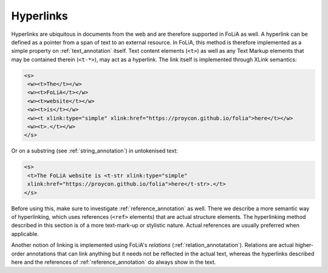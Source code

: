 .. _hyperlinks:

Hyperlinks
====================================================

Hyperlinks are ubiquitous in documents from the web and are therefore supported
in FoLiA as well. A hyperlink can be defined as a pointer from a span of text to an
external resource. In FoLiA, this method is therefore implemented as a simple property
on :ref:`text_annotation` itself. Text content elements (``<t>``) as well as any Text Markup
elements that may be contained therein (``<t-*>``), may act as a hyperlink. The link
itself is implemented through XLink semantics:

.. code-block:: xml

   <s>
    <w><t>The</t></w>
    <w><t>FoLiA</t></w>
    <w><t>website</t></w>
    <w><t>is</t></w>
    <w><t xlink:type="simple" xlink:href="https://proycon.github.io/folia">here</t></w>
    <w><t>.</t></w>
   </s>

Or on a substring (see :ref:`string_annotation`) in untokenised text:

.. code-block:: xml

   <s>
    <t>The FoLiA website is <t-str xlink:type="simple"
    xlink:href="https://proycon.github.io/folia">here</t-str>.</t>
   </s>

Before using this, make sure to investigate :ref:`reference_annotation` as
well. There we describe a more semantic way of hyperlinking, which uses
references (``<ref>`` elements) that are actual structure elements. The
hyperlinking method described in this section is of a more text-mark-up or stylistic
nature. Actual references are usually preferred when applicable.

Another notion of linking is implemented using FoLiA's *relations* (:ref:`relation_annotatation`).  Relations are actual
higher-order annotations that can link anything but it needs not be reflected in the actual text, whereas the hyperlinks
described here and the references of :ref:`reference_annotation` do always show in the text.

